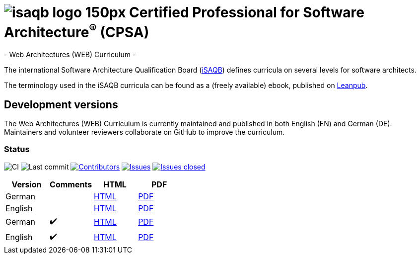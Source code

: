 = image:images/isaqb-logo-150px.jpg[] Certified Professional for Software Architecture^(R)^ (CPSA)
- Web Architectures (WEB) Curriculum -

The international Software Architecture Qualification Board (link:https://isaqb.org[iSAQB]) defines curricula on several levels for software architects.

The terminology used in the iSAQB curricula can be found as a (freely available) ebook, published on https://leanpub.com/isaqbglossary/read[Leanpub].

== Development versions

The Web Architectures (WEB) Curriculum is currently maintained and published in both English (EN) and German (DE).
Maintainers and volunteer reviewers collaborate on GitHub to improve the curriculum.

=== Status

image:https://github.com/isaqb-org/curriculum-web/workflows/CI/badge.svg?branch=master["CI"]
image:https://img.shields.io/github/last-commit/isaqb-org/curriculum-web/master.svg["Last commit"]
image:https://img.shields.io/github/contributors/isaqb-org/curriculum-web.svg["Contributors",link="https://github.com/isaqb-org/curriculum-web/graphs/contributors"]
image:https://img.shields.io/github/issues/isaqb-org/curriculum-web.svg["Issues",link="https://github.com/isaqb-org/curriculum-web/issues"]
image:https://img.shields.io/github/issues-closed/isaqb-org/curriculum-web.svg["Issues closed",link="https://github.com/isaqb-org/curriculum-web/issues?utf8=%E2%9C%93&q=is%3Aissue+is%3Aclosed+"]


|===
| Version | Comments | HTML | PDF

| German
|
| link:advanced-curriculum_de.html[HTML]
| link:advanced-curriculum_de.pdf[PDF]

| English
|
| link:advanced-curriculum_en.html[HTML]
| link:advanced-curriculum_en.pdf[PDF]

| German
| ✔️
| link:advanced-curriculum_remarks_de.html[HTML]
| link:advanced-curriculum_remarks_de.pdf[PDF]

| English
| ✔️
| link:advanced-curriculum_remarks_en.html[HTML]
| link:advanced-curriculum_remarks_en.pdf[PDF]

|===
